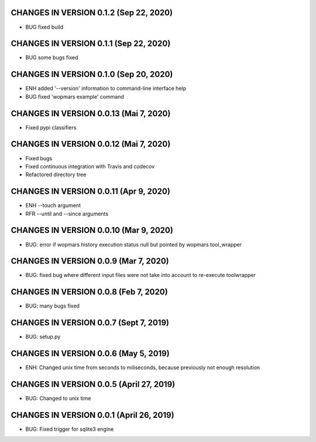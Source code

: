 CHANGES IN VERSION 0.1.2 (Sep 22, 2020)
--------------------------------------------------

- BUG fixed build

CHANGES IN VERSION 0.1.1 (Sep 22, 2020)
--------------------------------------------------

- BUG some bugs fixed

CHANGES IN VERSION 0.1.0 (Sep 20, 2020)
--------------------------------------------------

- ENH added '--version' information to command-line interface help
- BUG fixed 'wopmars example' command

CHANGES IN VERSION 0.0.13 (Mai 7, 2020)
--------------------------------------------------

- Fixed pypi classifiers

CHANGES IN VERSION 0.0.12 (Mai 7, 2020)
--------------------------------------------------

- Fixed bugs
- Fixed continuous integration with Travis and codecov
- Refactored directory tree

CHANGES IN VERSION 0.0.11 (Apr 9, 2020)
--------------------------------------------------

- ENH --touch argument
- RFR --until and --since arguments

CHANGES IN VERSION 0.0.10 (Mar 9, 2020)
--------------------------------------------------

- BUG: error if wopmars history execution status null but pointed by wopmars tool_wrapper

CHANGES IN VERSION 0.0.9 (Mar 7, 2020)
--------------------------------------------------

- BUG: fixed bug where different input files were not take into account to re-execute toolwrapper

CHANGES IN VERSION 0.0.8 (Feb 7, 2020)
--------------------------------------------------

- BUG: many bugs fixed

CHANGES IN VERSION 0.0.7 (Sept 7, 2019)
--------------------------------------------------

- BUG: setup.py

CHANGES IN VERSION 0.0.6 (May 5, 2019)
--------------------------------------------------

- ENH: Changed unix time from seconds to miliseconds, because previously not enough resolution

CHANGES IN VERSION 0.0.5 (April 27, 2019)
--------------------------------------------------

- BUG: Changed to unix time

CHANGES IN VERSION 0.0.1 (April 26, 2019)
--------------------------------------------------

- BUG: Fixed trigger for sqlite3 engine


